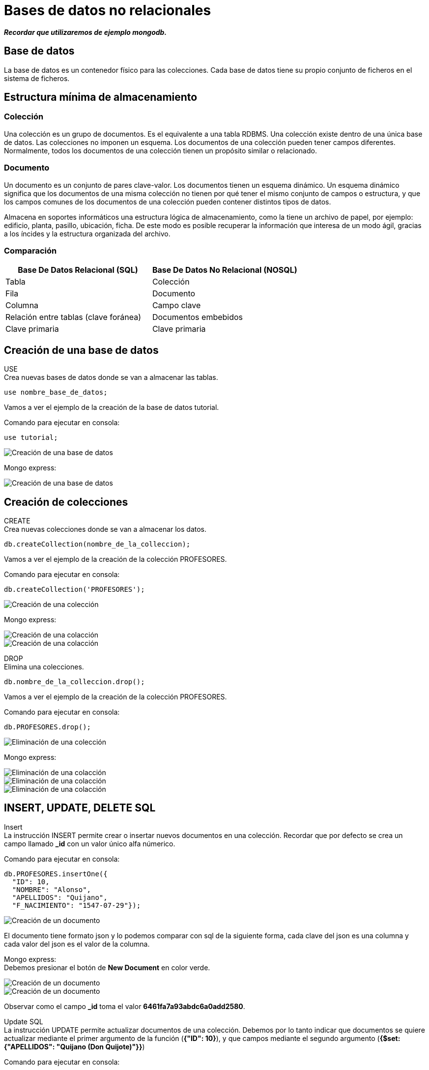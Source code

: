 = Bases de datos no relacionales

*_Recordar que utilizaremos de ejemplo mongodb._*

== Base de datos

La base de datos es un contenedor físico para las colecciones. Cada base de datos tiene su propio conjunto de ficheros en el sistema de ficheros.

== Estructura mínima de almacenamiento

=== Colección

Una colección es un grupo de documentos. Es el equivalente a una tabla RDBMS. Una colección existe dentro de una única base de datos. Las colecciones no imponen un esquema. Los documentos de una colección pueden tener campos diferentes. Normalmente, todos los documentos de una colección tienen un propósito similar o relacionado.

=== Documento
Un documento es un conjunto de pares clave-valor. Los documentos tienen un esquema dinámico. Un esquema dinámico significa que los documentos de una misma colección no tienen por qué tener el mismo conjunto de campos o estructura, y que los campos comunes de los documentos de una colección pueden contener distintos tipos de datos.

Almacena en soportes informáticos una estructura lógica de almacenamiento, como la tiene un archivo de papel, por ejemplo: edificio, planta, pasillo, ubicación, ficha. De este modo es posible recuperar la información que interesa de un modo ágil, gracias a los íncides y la estructura organizada del archivo.

=== Comparación

|===
| Base De Datos Relacional (SQL) | Base De Datos No Relacional (NOSQL)

| Tabla
| Colección

| Fila
| Documento

| Columna 
| Campo clave

| Relación entre tablas (clave foránea)
| Documentos embebidos

| Clave primaria
| Clave primaria
|===


== Creación de una base de datos
USE +
Crea nuevas bases de datos donde se van a almacenar las tablas.

[source,javascript]
--
use nombre_base_de_datos;
--

Vamos a ver el ejemplo de la creación de la base de datos tutorial.

Comando para ejecutar en consola:

[source,javascript]
--
use tutorial;
--

image::./images/NOSQL/image_console_001.png[Creación de una base de datos]

Mongo express:

image::./images/NOSQL_EXPRESS/image_001.png[Creación de una base de datos]

== Creación de colecciones

[.lead]
CREATE +
Crea nuevas colecciones donde se van a almacenar los datos.  

[source,javascript]
--
db.createCollection(nombre_de_la_colleccion);
--

Vamos a ver el ejemplo de la creación de la colección PROFESORES.

Comando para ejecutar en consola:

[source,javascript]
--
db.createCollection('PROFESORES');
--

image::./images/NOSQL/image_console_002.png[Creación de una colección]

Mongo express:

image::./images/NOSQL_EXPRESS/image_003.png[Creación de una colacción]

image::./images/NOSQL_EXPRESS/image_004.png[Creación de una colacción]

[.lead]
DROP +
Elimina una colecciones.  

[source,javascript]
--
db.nombre_de_la_colleccion.drop();
--

Vamos a ver el ejemplo de la creación de la colección PROFESORES.

Comando para ejecutar en consola:

[source,javascript]
--
db.PROFESORES.drop();
--

image::./images/NOSQL/image_console_003.png[Eliminación de una colección]

Mongo express:

image::./images/NOSQL_EXPRESS/image_011.png[Eliminación de una colacción]

image::./images/NOSQL_EXPRESS/image_012.png[Eliminación de una colacción]

image::./images/NOSQL_EXPRESS/image_013.png[Eliminación de una colacción]

== INSERT, UPDATE, DELETE SQL

[.lead]
Insert +
La instrucción INSERT permite crear o insertar nuevos documentos en una colección. Recordar que por defecto se crea un campo llamado *_id* con un valor único alfa númerico.

Comando para ejecutar en consola:

[source,javascript]
--
db.PROFESORES.insertOne({
  "ID": 10, 
  "NOMBRE": "Alonso", 
  "APELLIDOS": "Quijano", 
  "F_NACIMIENTO": "1547-07-29"}); 
--

image::./images/NOSQL/image_console_004.png[Creación de un documento]

El documento tiene formato json y lo podemos comparar con sql de la siguiente forma, cada clave del json es una columna y cada valor del json es el valor de la columna.

Mongo express: +
Debemos presionar el botón de *New Document* en color verde.

image::./images/NOSQL_EXPRESS/image_005.png[Creación de un documento]

image::./images/NOSQL_EXPRESS/image_006.png[Creación de un documento]

Observar como el campo *_id* toma el valor *6461fa7a93abdc6a0add2580*.

[.lead]
Update SQL +
La instrucción UPDATE permite actualizar documentos de una colección. Debemos por lo tanto indicar que documentos se quiere actualizar mediante el primer argumento de la función (*{"ID": 10}*), y que campos mediante el segundo argumento (*{$set: {"APELLIDOS": "Quijano (Don Quijote)"}}*) 

Comando para ejecutar en consola:

[source,javascript]
--
db.PROSEFORES.updateOne(
  {"ID": 10},
  {$set: {"APELLIDOS": "Quijano (Don Quijote)"}});
--

image::./images/NOSQL/image_console_005.png[Modificación de un documento]

Mongo express: +
Debemos hacer un click sobre el documento y modificamos los datos y finalmente presionamos *Save*.

image::./images/NOSQL_EXPRESS/image_007.png[Modificación de un documento]

image::./images/NOSQL_EXPRESS/image_008.png[Modificación de un documento]

[.lead]
Delete SQL +
La isntrucción DELETE permite eliminar documentos de una colección, su sintaxis es simple, puesto que solo debemos indicar que registros deseamos eliminar mediante el primer argumento de la función (*{"ID": 10}*).

Comando para ejecutar en consola:

[source,javascript]
--
db.PROSEFORES.deleteOne({"ID": 10});
--

image::./images/NOSQL/image_console_006.png[Modificación de un documento]

Mongo express: +
Debemos presionar el botón delete en rojo.

image::./images/NOSQL_EXPRESS/image_009.png[Creación de un documento]

image::./images/NOSQL_EXPRESS/image_010.png[Creación de un documento]

***

== Consultas SQL

Vamos a listar el nombre y los apellidos de los empleados que tienen un salario superior a 1350.

Comando para ejecutar en consola:

[source,javascript]
--
db.EMPLEADOS.find({SALARIO: {$gt:1350}}, {_id:0, NOMBRE: 1, APELLIDOS: 2})
--

image::./images/NOSQL/image_console_007.png[Listado de las personas con salario superior a 1350]

Mongo express: 

image::./images/NOSQL_EXPRESS/image_014.png[Listado de las personas con salario superior a 1350]

image::./images/NOSQL_EXPRESS/image_015.png[Listado de las personas con salario superior a 1350]

En este caso la función *find* recibe como primer argumento el filtro y como segundo parámetro las columnas que deseo obtener como respuesta. 

[.lead]
Filtro (query): {SALARIO: {$gt:1350}}

En este caso estamos filtrando la key o columna *SALARIO* para que sea mayor a 1350.

[.lead]
Campos retornados (projection): {_id:0, NOMBRE: 1, APELLIDOS:2}

Debemos el nombre de las keys (columnas) y la posición en que se van a mostrar. En caso de querer omitir el campo por defecto *_id* se lo debemos pasar en la posición 0 como muestra el ejemplo.

[.lead]
Modificando el filtro

Vamos a modificar el filtro para que nos muestre los empleados que tienen un salario entre 1350 y 1450.

Comando para ejecutar en consola:

[source,javascript]
--
db.EMPLEADOS.find({$and:[{SALARIO: {$lt:1450}},{SALARIO: {$gt:1350}}]}, {_id:0, NOMBRE: 1, APELLIDOS: 2})
--

image::./images/NOSQL/image_console_008.png[Listado de las personas con salario superior a 1350 y menor a 1450]

Mongo express: 

image::./images/NOSQL_EXPRESS/image_016.png[Listado de las personas con salario superior a 1350 y menor a 1450]

image::./images/NOSQL_EXPRESS/image_017.png[Listado de las personas con salario superior a 1350 y menor a 1450]

== Tipos de dato

Son los tipos de datos de javascript:

- string: Las cadenas de texto. Se utilizan con comillas dobles.

- int o long: Para representar números enteros y no llevan comillas dobles.

- decimal: Para representar números decimales y no llevan comillas dobles.

- date: Para representar fechas.

- datetime: Para representar fecha y hora.

- array: Arreglos de datos. Se utilizan los corchetes para representar un lista de valores o objetos.

- object: Objetos. Se utilizan las llaves.

IMPORTANT: Recordar que se trabajan con objetos javascript o json

== Operadores

Es un operador que opera normalmente entre dos operandos, estableciendo una operación que al ejecutarla se obtiene un resultado.

[.lead]
Lógica booleana

Nos permite establecer condiciones que pueden ser verdaderas o falsas. 

[.lead]
Expresiones booleanas

En la consulta

[source,javascript]
--
db.EMPLEADOS.find({SALARIO: {$gt:1350}}, {_id:0, NOMBRE: 1, APELLIDOS: 2})
--

image::./images/NOSQL/image_console_009.png[Listado de empleados con salario mayor a 1350]

dentro del filtro SALARIO > 1350, estamos estableciendo una expresión booleana donde ">" es el operador, "SALARIO" es un operando variable, que tomará valores de cada registro de la tabla EMPLEADOS, y "1350" es un operando constante. El resultado de esta expresión depende del valor que tome la variable SALARIO, pero en cualquier caso sólo puede dar dos posibles resultados, verdadero o falso.

[.lead]
Operadores

|===
| Símbolo | Descripción

| $eq
| Igual a

| $gt
| Mayor a

| $lt
| Menor a

| $gte
| Mayor o igual a

| $lte
| Menor o igual a
|===

[.lead]
Operadores lógicos

|===
| Símbolo | Descripción

| $and
| Operador y

| $or
| Operador o

| $not
| Operador no

| $nor
| Operador no
|===

.Tabla de verdad para el operador lógico NOT
|===
| A | Not A

|true
|false

|false
|true
|===

.Tabla de verdad para el operador lógico AND
|===
| A | B | A AND B

|*true*
|*true*
|*true*

|true
|false
|false

|false
|false
|false

|false
|true
|false
|===

.Tabla de verdad para el operador lógico OR
|===
| A | B | A OR B

|true
|true
|true

|true
|false
|true

|*false*
|*false*
|*false*

|false
|true
|true
|===

.Tabla de verdad para el operador lógico NOR
|===
| A | B | A NOR B
|true
|true
|false

|true
|false
|false

|*false*
|*false*
|*true*

|false
|true
|false
|===

[.lead]
El operador AND +
¿qué personas son rubias y altas?, para ello construimos la siguiente consulta SQL:

Comando para ejecutar en consola:

[source,javascript]
--
db.PERSONAS.find({$and: [{RUBIA: "S"}, {ALTA: "S"}]}, {_id: 0, NOMBRE: 1})
// o
db.PERSONAS.find({$and: [{RUBIA: {$eq: "S"}}, {ALTA: {$eq: "S"}}]}, {_id: 0, NOMBRE: 1})
--

image::./images/NOSQL/image_console_010.png[Listado de las personas altas y rubias]

Mongo express: 

image::./images/NOSQL_EXPRESS/image_018.png[Listado de las personas altas y rubias]

image::./images/NOSQL_EXPRESS/image_019.png[Listado de las personas altas y rubias]

[.lead]
El operador OR +
Supongamos que queremos saber las personas que son rubias o bien altas, es decir, queremos que si es rubia la considere con independencia de su altura, y a la inversa, también queremos que la seleccione si es alta independientemente del color de pelo. La consulta sería la siguiente.

Comando para ejecutar en consola:

[source,javascript]
--
db.PERSONAS.find({$or: [{RUBIA: "S"}, {ALTA: "S"}]}, {_id: 0, NOMBRE: 1})
// o
db.PERSONAS.find({$or: [{RUBIA: {$eq: "S"}}, {ALTA: {$eq: "S"}}]}, {_id: 0, NOMBRE: 1})
--

image::./images/NOSQL/image_console_011.png[Listado de las personas altas o rubias]

Mongo express: 

image::./images/NOSQL_EXPRESS/image_020.png[Listado de las personas altas o rubias]

image::./images/NOSQL_EXPRESS/image_021.png[Listado de las personas altas o rubias]

[.lead]
El operador NOT

Este operador tan solo tiene un operando, el resultado es negar el valor del operando.

Tomemos la anterior consulta y neguemos el filtro, si antes el resultado era: *Manuel, Carmen, José* y *Pedro* ahora el resultado ha de ser *María*.

Comando para ejecutar en consola:

[source,javascript]
--
db.PERSONAS.find({$nor: [{RUBIA: "S"}, {ALTA: "S"}]}, {_id: 0, NOMBRE: 1})
--

image::./images/NOSQL/image_console_012.png[Listado negado de las personas altas o rubias]

Mongo express: 

image::./images/NOSQL_EXPRESS/image_022.png[Listado negado de las personas altas o rubias]

image::./images/NOSQL_EXPRESS/image_023.png[Listado negado de las personas altas o rubias]

== Totalizar datos

Para este tipo de funciones utilizaremos las agregaciones.

¿Cuál es el salario medio de los empleados?

Comando para ejecutar en consola:

[source,javascript]
--
db.EMPLEADOS.aggregate([{$group: {_id: null, totalSalario: { $sum: "$SALARIO" }}}, {$project: {_id:0, totalSalario: 1 }}])
--

image::./images/NOSQL/image_console_013.png[Total de salario]

Dentro de la función aggregate, utilizamos el operador $group para agrupar todos los documentos en una sola salida.
El campo _id se establece en null para agrupar todos los documentos sin considerar ningún campo específico.
Utilizamos el operador de acumulación $sum para sumar los valores del campo SALARIO.
El resultado de la suma se guarda en un nuevo campo llamado totalSalario.

Fíjese que el resultado de esta consulta devuelve una sola clave y un valor. 

WARNING: No todas las consultas funcionan por la aplicación mongo-express.

Análogamente contamos el número de empleados, es decir, el número de registros de la tabla empleados.

[source,javascript]
--
db.EMPLEADOS.aggregate([{$group: {_id: null, totalEmpleados: { $sum: 1 }}}, {$project: {_id:0, totalEmpleados: 1 }}])
--

image::./images/NOSQL/image_console_014.png[Cantidad total de resitros en la tabla]

Notar como en este caso en lugar de sumar la clave *$SALARIO* estamos sumando un valor fijo *1*.

Ahora ya podemos resolver la cuestión planteada, basta con dividir el primer resultado por el segundo.

[source,javascript]
--
db.EMPLEADOS.aggregate([{$group: {_id: null, totalEmpleados: { $sum: 1 }, totalSalario: { $sum: "$SALARIO" }}}, {$project: {_id:0, salarioPromedio: {$divide: ["$totalSalario", "$totalEmpleados"] }}}])
--

image::./images/NOSQL/image_console_014.png[Salario promedio de los empleados]

Los totalizadores utilizan pipelines para trabajar, es decir, primero se ejecuta una etapa, luego otra etapa y asi sucesivamente. La consulta anterior tiene 2 etapas:

1. {$group: {_id: null, totalEmpleados: { $sum: 1 }, totalSalario: { $sum: "$SALARIO" }}}: Etapa donde se totalizan los valores de *totalSalario* y *totalEmpleados*, estas 2 nuevas salidas son claves y valores que se pasan a la siguiente etapa.
2. {$project: {_id:0, salarioPromedio: {$divide: ["$totalSalario", "$totalEmpleados"] }}}: En esta etapa vamos a mostrar el resultado con la orden *$projection*, dentro de la proyección estamos utilizando la orden *$divide* para dividir 2 valores que en este caso son las valores que se obtuvieron en la etapa anterior. 

== Agrupación de datos (aggregate)

Para las agregaciones vamos a trabajar con los pipelines de mongodb, es decir, vamos a aplicar distintos acciones a la hora de realizar una consulta.


[.lead]
Cláusula GROUP BY *$group* +
¿cuantos empleados de cada sexo hay?

[source,javascript]
--
db.EMPLEADOS.aggregate([{$group: {_id: "$SEXO", EMPLEADOS: { $sum: 1 }}}, {$project: {_id: 0, KEY_SEXO: "$_id", KEY_EMPLEADOS: "$EMPLEADOS"}}])
--

image::./images/NOSQL/image_console_016.png[Total de empleados por sexo]

Observe que el resultado de la consulta devuelve dos objecto. Para realizar un cambio de nombre utilizamos el *$project*. +
Etapas: 

1. {$group: {_id: "$SEXO", EMPLEADOS: { $sum: 1 }}}: agrupar por el *_id* que toma el valor de la key (columna) SEXO y se suma sobre una key llamada EMPLEADO. +

2. {$project: {_id: 0, SEXO: "$_id", EMPLEADOS: 1}}: aqui se produce un renombre de campos, *_id: 0* indica que no se muestra el campo *_id*, luego la key KEY_SEXO la voy a tomar del valor del filtro *$_id* y el valor de la key KEY_EMPLEADOS la voy a tomar del filtro *$EMPLEADOS*.

En este caso el pipeline se construye de un filtro y de una proyección, la cual me permite renombrar las columnas.

[.lead]
La palabra clave DISTINCT +
Con ella podemos eliminar filas redundantes de un resultado SQL, por lo que permite obtener los distintos valores de un campo existentes en una tabla o grupo de registros seleccionados.

Por ejemplo, ¿qué valores distintos existen en el campo SEXO de la tabla empleados?:

[source,javascript]
--
db.EMPLEADOS.aggregate([{ $group: { _id: "$SEXO" } }])
--

image::./images/NOSQL/image_console_017.png[Distintos tipos de sexo]


Utilizaremos la colleción MASCOTAS:

¿cuantos perros de cada sexo hay en total actualmente en el centro?

Consulta:
[source,javascript]
--
db.MASCOTAS.aggregate([{$match: {ESPECIE: 'P',ESTADO: 'A'}}, {$group: {_id: '$SEXO', PERROS_VIGENTES: { $sum: 1 }}}])
--

image::./images/NOSQL/image_console_018.png[Total de mascotas por sexo]

El resultado son dos machos y cinco hembras.

En este caso utilizamos la instrucción *$match* para hacer que se cumplan las condiciones de ESPECIE y ESTADO (tambíen lo podemos realizar con un *$and*) y luego agrupamos por la key SEXO.

== Filtrar cálculos de totalización (SQL HAVING)

Para aplicar los SQL HAVING se aplican los pipelines nuevamente.

[.lead]
Cláusula HAVING

¿Qué ubicaciones del centro de mascotas tienen más de dos ejemplares?

Consulta SQL:
[source,javascript]
-- 
db.MASCOTAS.aggregate([{ $match: { ESTADO: 'A' } },{ $group: { _id: "$UBICACION", EJEMPLARES: { $sum: 1 } } },{ $match: { EJEMPLARES: { $gt: 2 } } }])
--

image::./images/NOSQL/image_console_019.png[Más de 2 mascotas por ubicación]

En este caso primero se filtran todos los documentos que poseen el ESTADO igual a A, luego agrupo los documentos por la key UBICACION y por último aplico un nuevo filtro donde la key EJEMPLARES sea mayor a 2.

== Ordenación del resultado (SQL ORDER BY)

La Cláusula ORDER BY nos permite ordenar las filas de resultado por una o más columnas. Esta cláusula no se presenta en última instancia por casualidad, sino por que siempre irá al final de una consulta osea antes de devolver el resultado.

Una última cláusula implica una última pregunta de construcción: + 
¿Cómo deben ordenarse los datos resultantes?

Supongamos que queremos obtener una lista ordenada de los empleados por sueldo, de modo que primero este situado el de menor salario y por último el de mayor:

[source,javascript]
--
db.EMPLEADOS.find({}, {_id:0, NOMBRE: 1, APELLIDOS: 1, SALARIO: 1 }).sort({ SALARIO: 1 })
// o
db.EMPLEADOS.aggregate([{$sort: {SALARIO: 1}}, {$project: {_id:0, NOMBRE: 1, APELLIDOS: 2, SALARIO: 3 }}])
--

image::./images/NOSQL/image_console_020.png[Tabla ordenada por salario de menor a mayor]

En este caso  vemos que podemos utilizar la función *sort* con el campo/s que deseamos utilizar para ordenar el listado. En este caso *SALARIO: 1* indica que se ordena de forma ascendente y si ponemos *SALARIO: -1* se ordena en forma descendente.

En este caso también puedo usar el aggregate con la orden *$sort* para poder utilizar el pipeline y obtener el mismo resultado.

[source,javascript]
--
db.EMPLEADOS.find({}, {_id:0, NOMBRE: 1, APELLIDOS: 1, SALARIO: 1 }).sort({ SALARIO: -1 })
// o
db.EMPLEADOS.aggregate([{$sort: {SALARIO: -1}}, {$project: {_id:0, NOMBRE: 1, APELLIDOS: 2, SALARIO: 3 }}])
--

image::./images/NOSQL/image_console_021.png[Tabla ordenada por salario de mayor a menor]

== La orden $regex (LIKE) / El valor NULL

[.lead]
La orden $regex +
En esta caso la orden utiliza expresiones regulares y está limitada por el caracter */*, es decir, que una expresión regular comienza y termina con */*.

¿Qué empleados su primer apellido comienza por "R"?
Veamos primero la consulta SQL que responde a esto:

[source,javascript]
--
db.EMPLEADOS.find({ APELLIDOS: {$regex: /^R/ }})
//o
db.EMPLEADOS.find({ APELLIDOS: /^R/ })
--

image::./images/NOSQL/image_console_022.png[Tabla con los apellidos que comienzan con R]


[source,javascript]
--
db.EMPLEADOS.find({ APELLIDOS: {$regex: /N$/ig }})
// o
db.EMPLEADOS.find({ APELLIDOS: /N$/ig })
--

image::./images/NOSQL/image_console_023.png[Tabla con los apellidos que terminan en N]

NOTE: En este caso con ig hacemos que el texto sea key insensitive.

Veamos una última aplicación de este recurso. + 
¿Qué devuelve esta consulta?:

[source,javascript]
--
db.EMPLEADOS.find({ APELLIDOS: {$regex: /.*AR.*/ig }})
// o
db.EMPLEADOS.find({ APELLIDOS: /.*AR.*/ig })
// o
db.EMPLEADOS.find({ APELLIDOS: /AR/ig })
--

image::./images/NOSQL/image_console_031.png[Tabla con los apellidos que contiene AR]

== Funciones

[.lead]
CONCAT +
Realiza la concatenación de dos o más cadenas de texto. Para este caso particular la orden *$concat* solo está disponible para el aggregate y recibe un array con los campos/strings a concatenar.

[source,javascript]
--
db.EMPLEADOS.aggregate([{$project: {_id: 0,NOMBRE_APELLIDOS: { $concat: ["$NOMBRE", " ", "$APELLIDOS"] }}}])
--

image::./images/NOSQL/image_console_024.png[Resultado de la concatenación]

[.lead]
CURRENT_DATE +
Retorna la fecha del servidor.

[source,javascript]
--
db.EMPLEADOS.findOne({}, { localtime: { $dateToString: { format: "%Y-%m-%d %H:%M:%S", date: new Date() } } })
--

image::./images/NOSQL/image_console_025.png[Resultado de obtener la fecha del servidor]

En este ejemplo estamos creando un objeto de tipo *Date* que tiene la fecha y hora del servidor y luego con la orden *$dateToString* le podemos dar formato.

[source,javascript]
--
db.EMPLEADOS.find({}, { ID: 1, NOMBRE: 1, APELLIDOS: 1, F_NACIMIENTO: 1, F_NACIMIENTO_FORMATEADA_DESDE_STRING: { $dateFromString: { format: "%Y-%m-%d", dateString: "$F_NACIMIENTO" } }, F_NACIMIENTO_PASADA_A_DATE_Y_FORMATEADA_A_STRING: { $dateToString: {format: "%d-%m-%Y", date: { $dateFromString: { format: "%Y-%m-%d", dateString: "$F_NACIMIENTO" } } }}})
--

image::./images/NOSQL/image_console_026.png[Resultado de formatear la fecha]

En este último ejemplo vemos como pasar un string que almacena una fecha a otro string con otro formato. La orden *$dateToString* pasa un objeto de tipo *Date* a un string y la key formato responde al formato que queremos que tenga la fecha, mientras que la orden *$dateFromString* pasa un string a un objeto del tipo *Date* y la key formato responde al formato que tiene el string.

[.lead]
DATE_ADD / DATE_SUB +
Se utiliza para agregar / quitar valores a las fechas. Como parámetros recibe la fecha y el intervalo de valor. Se pueden agregar  días, meses, años, horas, minutos.... Los intervalos pueden variar según el motor de base de datos.

[source,javascript]
--
db.EMPLEADOS.findOne({}, {
      FECHA_ACTUAL_MAS_TREINTA_DIAS: { $add: [new Date(), { $multiply: [30, 24, 60, 60, 1000] }] },
      FECHA_ACTUAL_MAS_SEIS_MESES: { $add: [new Date(), { $multiply: [6, 30, 24, 60, 60, 1000] }] },
      FECHA_ACTUAL_MENOS_TREINTA_DIAS: { $subtract: [new Date(), { $multiply: [30, 24, 60, 60, 1000] }] },
      FECHA_ACTUAL_MENOS_SEIS_MESES: { $subtract: [new Date(), { $multiply: [6, 30, 24, 60, 60, 1000] }] }
    }
)
--

image::./images/NOSQL/image_console_027.png[Resultado agregado de valores a la fecha]

En este caso debemos utilizar las ordenes *$add*, *$subtract* y *$multiply* para sumar, restar o multiplicar valores. Al objeto *Date* le tenemos que sumar o restar el valor en milisegundos es por eso la lista de valores, por ejemplo [30 (días), 24 (horas), 60 (minutos), 60 (segundos), 1000 (milisegundos)], todos estos valores se multiplican y luego se suman al Date.

[.lead]
SUBSTR +
Retorna el substring de una cadena. Como parámetros recibe el dato de tipo cadena a tratar en primer lugar, seguido de la posición dentro de la cadena donde se quiere obtener la subcadena, y por último la longitud o número de caracteres de esta. Ejemplos:

[source,javascript]
--
db.EMPLEADOS.findOne({},  {_id: 0, Nombre: 1, NOMBRE_0_4: {$substr: ["$NOMBRE", 0, 4]}, "NOMBRE_1_3" : {$substr: ["$NOMBRE", 1, 3]}})
--

image::./images/NOSQL/image_console_028.png[Resultado de substring]

Para esto utilizamos la orden *$substr* que recibe como parámetros un arreglo con el string a cortar (en este caso utilizamos la columna $NOMBRE), la posición donde queremos empezar a cortar y la cantidad de caracteres que queremos obtener.

[.lead]
REPLACE +
Para este caso utilizamos la orden *$replace* que remplaza en una cadena un texto por otro. Le tenemos que pasar la key *input* donde se para el string a verificar, la key *find* donde le pasamos el string a buscar o ser reemplazaod y la key *replacement* con el string de reemplazo.

[source,javascript]
--
db.EMPLEADOS.find({}, {_id: 00, PRODUCTO: { $replaceAll: { input: "$NOMBRE", find: "a", replacement: "__" } }})
--

image::./images/NOSQL/image_console_029.png[Resultado del reemplazo de cadenas]


[.lead]
IF +
Es el condicional simple se implementa con la orden *cond* que recibe un objeto del con la key *if* que contiene la comparación, la key *then* con el valor del entonces o verdadero y la key *else* con el valor del sino entonces o falso de la comparación.

[source,javascript]
--
db.PERSONAS.find({}, {_id: 0, NOMBRE: 1, RUBIA: 1, RUBIA_IF: {$cond: {if: { $eq: ["$RUBIA", "S"] }, then: "Sí", else: "No"}}})
--

image::./images/NOSQL/image_console_030.png[Resultado ejemplo if]

[.lead]
ROUND +
Para este caso vamos a utilizar la orden *$round* que recibe un array con el valor y la cantidad de decimales a redondear.

[source,javascript]
--
db.EMPLEADOS.find({}, {_id: 0, RETENCION: {$multiply: ["$SALARIO", 0.035]} , RETENCION_ROUND: { $round: [{$multiply: ["$SALARIO", 0.035]}, 2] }})
--

image::./images/NOSQL/image_console_031.png[Resultado de ROUND]

[.lead]
TRUNCATE +
Para este caso vamos a utilizar la orden *$trunc* que recibe un array con el valor y la cantidad de decimales a recortar.

[source,javascript]
--
db.EMPLEADOS.find({}, {_id: 0, RETENCION: {$multiply: ["$SALARIO", 0.035]} , RETENCION_ROUND: { $trunc: [{$multiply: ["$SALARIO", 0.035]}, 2] }})
--

image::./images/NOSQL/image_console_032.png[Resultado de TRUNCATE]

== Relación entre tablas

Como mencionamos anteriormente, este tipo de base de datos no es ideal para trabajar de esta forma a pesar de que algunos motores lo soporten.

Vamos a ver la colleción de cursos y profesores que en las bases de datos relacionadas tienen una relación.

[source,javascript]
--
db.PROFESORES.find()
--

image::./images/NOSQL/image_console_033.png[Tabla profesores]

[source,javascript]
--
db.CURSOS.find()
--

image::./images/NOSQL/image_console_034.png[Tabla cursos]

En caso de querer representar la misma relación, una opción seria

[source,javascript]
--
db.CURSOS_SIN_RELACION.find()
--

image::./images/NOSQL/image_console_035.png[Tabla sin relaciones]

Notese que la key *ID_PROFE* fue reemplazada por *PROFESOR* y dentro de está última tenemos un objeto con los datos del profesor. Los datos del profesor se repiten cada vez que un profesor está a cargo de un curso.
